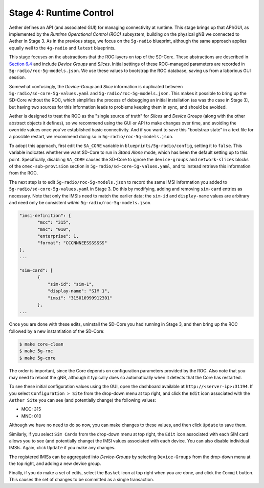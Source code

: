 Stage 4: Runtime Control
--------------------------

Aether defines an API (and associated GUI) for managing connectivity
at runtime. This stage brings up that API/GUI, as implemented by the
*Runtime Operational Control (ROC)* subsystem, building on the
physical gNB we connected to Aether in Stage 3. As in the previous
stage, we focus on the ``5g-radio`` blueprint, although the same
approach applies equally well to the ``4g-radio`` and ``latest``
blueprints.

This stage focuses on the abstractions that the ROC layers on top of
the SD-Core. These abstractions are described in `Section 6.4
<https://5g.systemsapproach.org/cloud.html#connectivity-api>`__ and
include *Device Groups* and *Slices*. Initial settings of these
ROC-managed parameters are recorded in
``5g-radio/roc-5g-models.json``. We use these values to bootstrap the
ROC database, saving us from a laborious GUI session.

Somewhat confusingly, the *Device-Group* and *Slice* information is
duplicated between ``5g-radio/sd-core-5g-values.yaml`` and
``5g-radio/roc-5g-models.json``. This makes it possible to bring up
the SD-Core without the ROC, which simplifies the process of debugging
an initial installation (as was the case in Stage 3), but having two
sources for this information leads to problems keeping them in sync,
and should be avoided.

Aether is designed to treat the ROC as the "single source of truth"
for *Slices* and *Device Groups* (along with the other abstract
objects it defines), so we recommend using the GUI or API to make
changes over time, and avoiding the override values once you've
established basic connectivity. And if you want to save this
"bootstrap state" in a text file for a possible restart, we recommend
doing so in ``5g-radio/roc-5g-models.json``.

To adopt this approach, first edit the ``SA_CORE`` variable in
``blueprints/5g-radio/config``, setting it to ``false``. This variable
indicates whether we want SD-Core to run in *Stand Alone* mode, which
has been the default setting up to this point. Specifically, disabling
``SA_CORE`` causes the SD-Core to ignore the ``device-groups`` and
``network-slices`` blocks of the ``omec-sub-provision`` section in
``5g-radio/sd-core-5g-values.yaml``, and to instead retrieve this
information from the ROC.

The next step is to edit ``5g-radio/roc-5g-models.json`` to record the
same IMSI information you added to
``5g-radio/sd-core-5g-values.yaml`` in Stage 3.  Do this by modifying,
adding and removing ``sim-card`` entries as necessary. Note that only
the IMSIs need to match the earlier data; the ``sim-id`` and
``display-name`` values are arbitrary and need only be consistent
*within* ``5g-radio/roc-5g-models.json``.

.. code-block::

   "imsi-definition": {
          "mcc": "315",
          "mnc": "010",
          "enterprise": 1,
          "format": "CCCNNNEESSSSSSS"
   },
   ...

   "sim-card": [
          {
              "sim-id": "sim-1",
              "display-name": "SIM 1",
              "imsi": "315010999912301"
          },
   ...

Once you are done with these edits, uninstall the SD-Core you had
running in Stage 3, and then bring up the ROC followed by a new
instantiation of the SD-Core:

.. code-block::

   $ make core-clean
   $ make 5g-roc
   $ make 5g-core

The order is important, since the Core depends on configuration
parameters provided by the ROC. Also note that you may need to reboot
the gNB, although it typically does so automatically when it detects
that the Core has restarted.

To see these initial configuration values using the GUI, open the
dashboard available at ``http://<server-ip>:31194``. If you select
``Configuration > Site`` from the drop-down menu at top right, and
click the ``Edit`` icon associated with the ``Aether Site`` you can
see (and potentially change) the following values:

* MCC: 315
* MNC: 010

Although we have no need to do so now, you can make changes to these
values, and then click ``Update`` to save them.

Similarly, if you select ``Sim Cards`` from the drop-down menu at top
right, the ``Edit`` icon associated with each SIM card allows you to
see (and potentially change) the IMSI values associated with each
device.  You can also disable individual IMSIs. Again, click
``Update`` if you make any changes.

The registered IMISs can be aggregated into *Device-Groups* by
selecting ``Device-Groups`` from the drop-down menu at the top right,
and adding a new device group.

Finally, if you do make a set of edits, select the ``Basket`` icon at
top right when you are done, and click the ``Commit`` button. This
causes the set of changes to be committed as a single transaction.
